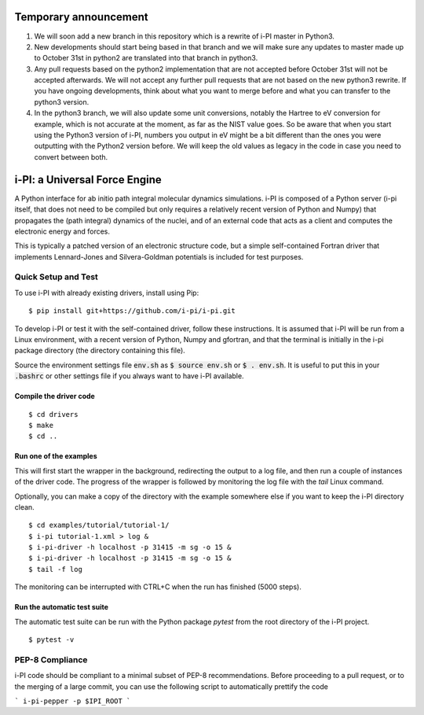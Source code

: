 ====
Temporary announcement
====
1) We will soon add a new branch in this repository which is a rewrite of i-PI master in Python3.
2) New developments should start being based in that branch and we will make sure any updates to master made up to October 31st in python2 are translated into that branch in python3.
3) Any pull requests based on the python2 implementation that are not accepted before October 31st will not be accepted afterwards. We will not accept any further pull requests that are not based on the new python3 rewrite. If you have ongoing developments, think about what you want to merge before and what you can transfer to the python3 version.
4) In the python3 branch, we will also update some unit conversions, notably the Hartree to eV conversion for example, which is not accurate at the moment, as far as the NIST value goes. So be aware that when you start using the Python3 version of i-PI, numbers you output in eV might be a bit different than the ones you were outputting with the Python2 version before. We will keep the old values as legacy in the code in case you need to convert between both.

====
i-PI: a Universal Force Engine
====

A Python interface for ab initio path integral molecular dynamics simulations.
i-PI is composed of a Python server (i-pi itself, that does not need to be
compiled but only requires a relatively recent version of Python and Numpy)
that propagates the (path integral) dynamics of the nuclei, and of an external
code that acts as a client and computes the electronic energy and forces.

This is typically a patched version of an electronic structure code, but a
simple self-contained Fortran driver that implements Lennard-Jones and
Silvera-Goldman potentials is included for test purposes.


Quick Setup and Test
====================

To use i-PI with already existing drivers, install using Pip::

   $ pip install git+https://github.com/i-pi/i-pi.git

To develop i-PI or test it with the self-contained driver, follow these
instructions. It is assumed that i-PI will
be run from a Linux environment, with a recent version of Python, Numpy and
gfortran, and that the terminal is initially in the i-pi package directory (the
directory containing this file).

Source the environment settings file :code:`env.sh` as :code:`$ source env.sh` or :code:`$ .
env.sh`.  It is useful to put this in your :code:`.bashrc` or other settings file if
you always want to have i-PI available.


Compile the driver code
-----------------------

::

  $ cd drivers
  $ make
  $ cd ..


Run one of the examples
-----------------------

This will first start the wrapper in the background, redirecting the output to
a log file, and then run a couple of instances of the driver code. The progress
of the wrapper is followed by monitoring the log file with the `tail` Linux
command.

Optionally, you can make a copy of the directory with the example somewhere
else if you want to keep the i-PI directory clean.

::

  $ cd examples/tutorial/tutorial-1/
  $ i-pi tutorial-1.xml > log &
  $ i-pi-driver -h localhost -p 31415 -m sg -o 15 &
  $ i-pi-driver -h localhost -p 31415 -m sg -o 15 &
  $ tail -f log

The monitoring can be interrupted with CTRL+C when the run has finished (5000 steps).


Run the automatic test suite
----------------------------

The automatic test suite can be run with the Python package `pytest` from the
root directory of the i-PI project.

::

  $ pytest -v


PEP-8 Compliance
================

i-PI code should be compliant to a minimal subset of PEP-8 recommendations.
Before proceeding to a pull request, or to the merging of a large commit, you
can use the following script to automatically prettify the code

```
i-pi-pepper -p $IPI_ROOT 
```
